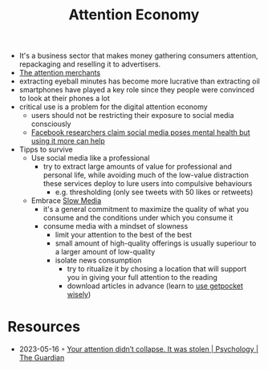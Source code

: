 :PROPERTIES:
:ID:       5df3ff79-9b51-4bcc-8315-3c8efcff565f
:END:
#+title: Attention Economy

- It's a business sector that makes money gathering consumers attention, repackaging and reselling it to advertisers.
- [[https://www.goodreads.com/book/show/28503628-the-attention-merchants][The attention merchants]]
- extracting eyeball minutes has become more lucrative than extracting oil
- smartphones have played a key role since they people were convinced to look at their phones a lot
- critical use is a problem for the digital attention economy
  - users should not be restricting their exposure to social media consciously
  - [[https://www.theguardian.com/technology/2017/dec/15/facebook-mental-health-psychology-social-media?utm_source=esp&utm_medium=Email&utm_campaign=GU+Today+main+NEW+H+categories&utm_term=256823&subid=1399882&CMP=EMCNEWEML6619I2][Facebook researchers claim social media poses mental health but using it more can help]]
- Tipps to survive
  - Use social media like a professional
    - try to extract large amounts of value for professional and personal life, while avoiding much of the low-value distraction these services deploy to lure users into compulsive behaviours
      - e.g. thresholding (only see tweets with 50 likes or retweets)
  - Embrace [[https://en.slow-media.net/manifesto][Slow Media]]
    - it's a general commitment to maximize the quality of what you consume and the conditions under which you consume it
    - consume media with a mindset of slowness
      - limit your attention to the best of the best
      - small amount of high-quality offerings is usually superiour to a larger amount of low-quality
      - isolate news consumption
        - try to ritualize it by chosing a location that will support you in giving your full attention to the reading
        - download articles in advance (learn to [[https://blog.dornea.nu/2021/09/01/inbox-zero-using-getpocket/][use getpocket wisely]])
* Resources
- 2023-05-16 ◦ [[https://amp.theguardian.com/science/2022/jan/02/attention-span-focus-screens-apps-smartphones-social-media][Your attention didn’t collapse. It was stolen | Psychology | The Guardian]]
